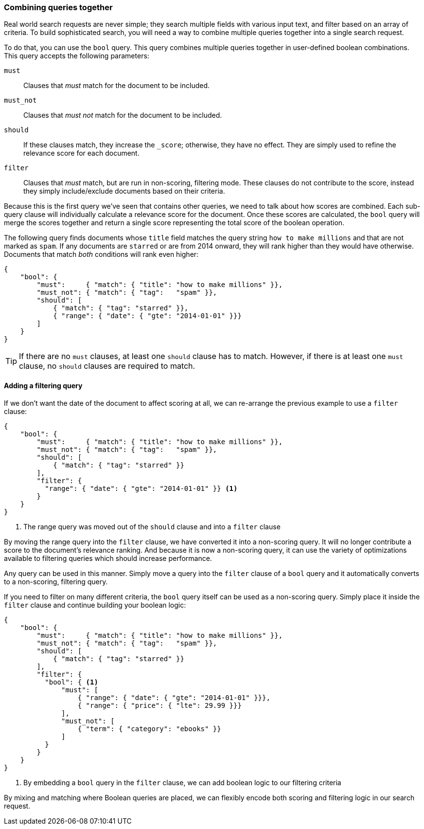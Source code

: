 [[combining-queries-together]]
=== Combining queries together

Real world search requests are never simple; they search multiple fields with
various input text, and filter based on an array of criteria.  To build
sophisticated search, you will need a way to combine multiple queries together
into a single search request.

To do that, you can use the `bool` query.  This query combines multiple queries
together in user-defined boolean combinations. This query accepts the following parameters:

`must`::
   Clauses that _must_ match for the document to be included.

`must_not`::
   Clauses that _must not_ match for the document to be included.

`should`::
   If these clauses match, they increase the `_score`;
                otherwise, they have no effect. They are simply used to refine
                the relevance score for each document.

`filter`::
   Clauses that _must_ match, but are run in non-scoring, filtering mode.  These
   clauses do not contribute to the score, instead they simply include/exclude
   documents based on their criteria.

Because this is the first query we've seen that contains other queries, we need
to talk about how scores are combined.  Each sub-query clause will individually
calculate a relevance score for the document.  Once these scores are calculated,
the `bool` query will merge the scores together and return a single score representing
the total score of the boolean operation.

The following query finds documents whose `title` field matches
the query string `how to make millions` and that are not marked
as `spam`.  If any documents are `starred` or are from 2014 onward,
they will rank higher than they would have otherwise. Documents that
match _both_ conditions will rank even higher:

[source,js]
--------------------------------------------------
{
    "bool": {
        "must":     { "match": { "title": "how to make millions" }},
        "must_not": { "match": { "tag":   "spam" }},
        "should": [
            { "match": { "tag": "starred" }},
            { "range": { "date": { "gte": "2014-01-01" }}}
        ]
    }
}
--------------------------------------------------
// SENSE: 054_Query_DSL/70_Bool_query.json

TIP: If there are no `must` clauses, at least one `should` clause has to
match. However, if there is at least one `must` clause, no `should` clauses
are required to match.

==== Adding a filtering query

If we don't want the date of the document to affect scoring at all, we can re-arrange
the previous example to use a `filter` clause:

[source,js]
--------------------------------------------------
{
    "bool": {
        "must":     { "match": { "title": "how to make millions" }},
        "must_not": { "match": { "tag":   "spam" }},
        "should": [
            { "match": { "tag": "starred" }}
        ],
        "filter": {
          "range": { "date": { "gte": "2014-01-01" }} <1>
        }
    }
}
--------------------------------------------------
// SENSE: 054_Query_DSL/70_Bool_query.json

<1> The range query was moved out of the `should` clause and into a `filter` clause

By moving the range query into the `filter` clause, we have converted it into a
non-scoring query.  It will no longer contribute a score to the document's relevance
ranking.  And because it is now a non-scoring query, it can use the variety of optimizations
available to filtering queries which should increase performance.

Any query can be used in this manner.  Simply move a query into the
`filter` clause of a `bool` query and it automatically converts to a non-scoring,
filtering query.

If you need to filter on many different criteria, the `bool` query itself can be
used as a non-scoring query.  Simply place it inside the `filter` clause and
continue building your boolean logic:

[source,js]
--------------------------------------------------
{
    "bool": {
        "must":     { "match": { "title": "how to make millions" }},
        "must_not": { "match": { "tag":   "spam" }},
        "should": [
            { "match": { "tag": "starred" }}
        ],
        "filter": {
          "bool": { <1>
              "must": [
                  { "range": { "date": { "gte": "2014-01-01" }}},
                  { "range": { "price": { "lte": 29.99 }}}
              ],
              "must_not": [
                  { "term": { "category": "ebooks" }}
              ]
          }
        }
    }
}
--------------------------------------------------
// SENSE: 054_Query_DSL/70_Bool_query.json

<1> By embedding a `bool` query in the `filter` clause, we can add boolean logic
to our filtering criteria

By mixing and matching where Boolean queries are placed, we can flexibly encode
both scoring and filtering logic in our search request.
